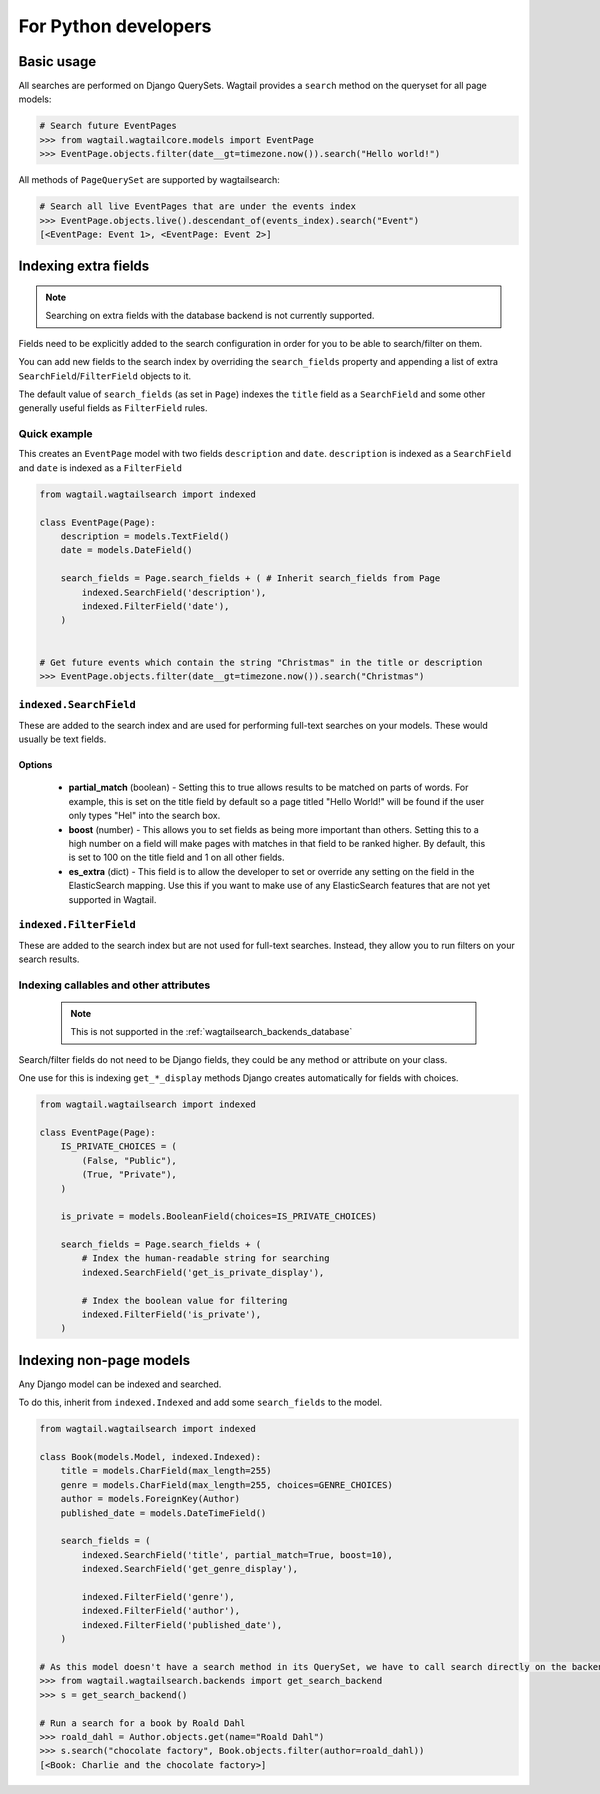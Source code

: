 
.. _wagtailsearch_for_python_developers:


=====================
For Python developers
=====================


Basic usage
===========

All searches are performed on Django QuerySets. Wagtail provides a ``search`` method on the queryset for all page models:

.. code-block:: python

    # Search future EventPages
    >>> from wagtail.wagtailcore.models import EventPage
    >>> EventPage.objects.filter(date__gt=timezone.now()).search("Hello world!")


All methods of ``PageQuerySet`` are supported by wagtailsearch:

.. code-block:: python

    # Search all live EventPages that are under the events index
    >>> EventPage.objects.live().descendant_of(events_index).search("Event")
    [<EventPage: Event 1>, <EventPage: Event 2>]


Indexing extra fields
=====================

.. versionchanged:: 0.4

    The ``indexed_fields`` configuration format was replaced with ``search_fields``


.. note::

    Searching on extra fields with the database backend is not currently supported.


Fields need to be explicitly added to the search configuration in order for you to be able to search/filter on them.

You can add new fields to the search index by overriding the ``search_fields`` property and appending a list of extra ``SearchField``/``FilterField`` objects to it.

The default value of ``search_fields`` (as set in ``Page``) indexes the ``title`` field as a ``SearchField`` and some other generally useful fields as ``FilterField`` rules.


Quick example
-------------

This creates an ``EventPage`` model with two fields ``description`` and ``date``. ``description`` is indexed as a ``SearchField`` and ``date`` is indexed as a ``FilterField``


.. code-block:: python

    from wagtail.wagtailsearch import indexed

    class EventPage(Page):
        description = models.TextField()
        date = models.DateField()

        search_fields = Page.search_fields + ( # Inherit search_fields from Page
            indexed.SearchField('description'),
            indexed.FilterField('date'),
        )


    # Get future events which contain the string "Christmas" in the title or description
    >>> EventPage.objects.filter(date__gt=timezone.now()).search("Christmas")


``indexed.SearchField``
-----------------------

These are added to the search index and are used for performing full-text searches on your models. These would usually be text fields.


Options
```````

 - **partial_match** (boolean) - Setting this to true allows results to be matched on parts of words. For example, this is set on the title field by default so a page titled "Hello World!" will be found if the user only types "Hel" into the search box.
 - **boost** (number) - This allows you to set fields as being more important than others. Setting this to a high number on a field will make pages with matches in that field to be ranked higher. By default, this is set to 100 on the title field and 1 on all other fields.
 - **es_extra** (dict) - This field is to allow the developer to set or override any setting on the field in the ElasticSearch mapping. Use this if you want to make use of any ElasticSearch features that are not yet supported in Wagtail.


``indexed.FilterField``
-----------------------

These are added to the search index but are not used for full-text searches. Instead, they allow you to run filters on your search results.


Indexing callables and other attributes
---------------------------------------

 .. note::

     This is not supported in the :ref:`wagtailsearch_backends_database`


Search/filter fields do not need to be Django fields, they could be any method or attribute on your class.

One use for this is indexing ``get_*_display`` methods Django creates automatically for fields with choices.


.. code-block:: python

    from wagtail.wagtailsearch import indexed

    class EventPage(Page):
        IS_PRIVATE_CHOICES = (
            (False, "Public"),
            (True, "Private"),
        )

        is_private = models.BooleanField(choices=IS_PRIVATE_CHOICES)

        search_fields = Page.search_fields + (
            # Index the human-readable string for searching
            indexed.SearchField('get_is_private_display'),

            # Index the boolean value for filtering
            indexed.FilterField('is_private'),
        )


Indexing non-page models
========================

Any Django model can be indexed and searched.

To do this, inherit from ``indexed.Indexed`` and add some ``search_fields`` to the model.

.. code-block:: python

    from wagtail.wagtailsearch import indexed

    class Book(models.Model, indexed.Indexed):
        title = models.CharField(max_length=255)
        genre = models.CharField(max_length=255, choices=GENRE_CHOICES)
        author = models.ForeignKey(Author)
        published_date = models.DateTimeField()

        search_fields = (
            indexed.SearchField('title', partial_match=True, boost=10),
            indexed.SearchField('get_genre_display'),

            indexed.FilterField('genre'),
            indexed.FilterField('author'),
            indexed.FilterField('published_date'),
        )

    # As this model doesn't have a search method in its QuerySet, we have to call search directly on the backend
    >>> from wagtail.wagtailsearch.backends import get_search_backend
    >>> s = get_search_backend()

    # Run a search for a book by Roald Dahl
    >>> roald_dahl = Author.objects.get(name="Roald Dahl")
    >>> s.search("chocolate factory", Book.objects.filter(author=roald_dahl))
    [<Book: Charlie and the chocolate factory>]
